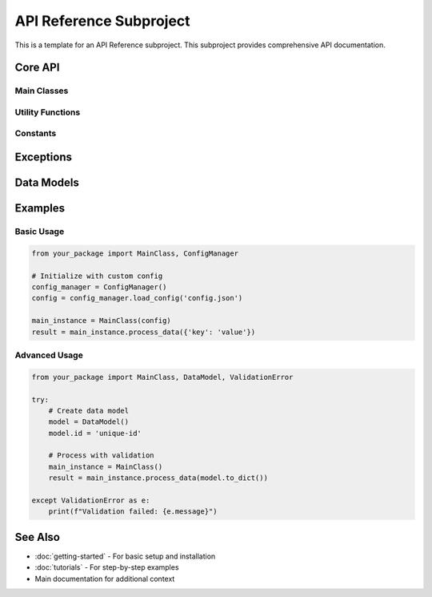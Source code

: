 API Reference Subproject
========================

This is a template for an API Reference subproject. This subproject provides comprehensive API documentation.

Core API
--------

Main Classes
~~~~~~~~~~~~

.. py:class:: MainClass

   The main class for interacting with the system.
   
   .. py:method:: __init__(config=None)
   
      Initialize the main class.
      
      :param config: Optional configuration object
      :type config: dict or None

   .. py:method:: process_data(data)
   
      Process the input data.
      
      :param data: Input data to process
      :type data: list or dict
      :return: Processed results
      :rtype: dict

.. py:class:: ConfigManager

   Manages configuration settings.
   
   .. py:method:: load_config(path)
   
      Load configuration from file.
      
      :param path: Path to configuration file
      :type path: str
      :return: Configuration dictionary
      :rtype: dict

Utility Functions
~~~~~~~~~~~~~~~~~

.. py:function:: validate_input(data)

   Validate input data format.
   
   :param data: Data to validate
   :type data: any
   :return: True if valid, False otherwise
   :rtype: bool

.. py:function:: format_output(result)

   Format output for display.
   
   :param result: Result data to format
   :type result: dict
   :return: Formatted string
   :rtype: str

Constants
~~~~~~~~~

.. py:data:: DEFAULT_CONFIG

   Default configuration settings.
   
   :type: dict

.. py:data:: API_VERSION

   Current API version.
   
   :type: str

Exceptions
----------

.. py:exception:: ValidationError

   Raised when input validation fails.
   
   .. py:attribute:: message
   
      Error message describing the validation failure.
      
      :type: str

.. py:exception:: ConfigurationError

   Raised when configuration is invalid.

Data Models
-----------

.. py:class:: DataModel

   Base data model class.
   
   .. py:attribute:: id
   
      Unique identifier for the model.
      
      :type: str
   
   .. py:attribute:: created_at
   
      Timestamp when the model was created.
      
      :type: datetime

   .. py:method:: to_dict()
   
      Convert model to dictionary representation.
      
      :return: Dictionary representation of the model
      :rtype: dict

   .. py:method:: from_dict(data)
   
      Create model instance from dictionary.
      
      :param data: Dictionary containing model data
      :type data: dict
      :return: New model instance
      :rtype: DataModel

Examples
--------

Basic Usage
~~~~~~~~~~~

.. code-block:: python

   from your_package import MainClass, ConfigManager
   
   # Initialize with custom config
   config_manager = ConfigManager()
   config = config_manager.load_config('config.json')
   
   main_instance = MainClass(config)
   result = main_instance.process_data({'key': 'value'})

Advanced Usage
~~~~~~~~~~~~~~

.. code-block:: python

   from your_package import MainClass, DataModel, ValidationError
   
   try:
       # Create data model
       model = DataModel()
       model.id = 'unique-id'
       
       # Process with validation
       main_instance = MainClass()
       result = main_instance.process_data(model.to_dict())
       
   except ValidationError as e:
       print(f"Validation failed: {e.message}")

See Also
--------

* :doc:`getting-started` - For basic setup and installation
* :doc:`tutorials` - For step-by-step examples
* Main documentation for additional context
